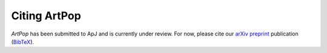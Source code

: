 .. _artpop-citing:

=============
Citing ArtPop
=============

`ArtPop` has been submitted to ApJ and is currently under review. 
For now, please cite our `arXiv preprint <https://arxiv.org/abs/2109.13943>`_ 
publication (`BibTeX 
<https://ui.adsabs.harvard.edu/abs/2021arXiv210913943G/exportcitation>`_).